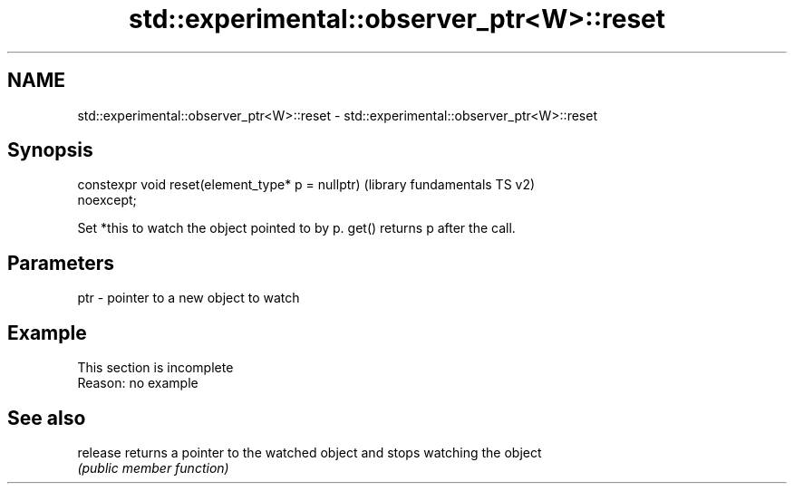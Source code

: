 .TH std::experimental::observer_ptr<W>::reset 3 "2019.08.27" "http://cppreference.com" "C++ Standard Libary"
.SH NAME
std::experimental::observer_ptr<W>::reset \- std::experimental::observer_ptr<W>::reset

.SH Synopsis
   constexpr void reset(element_type* p = nullptr)         (library fundamentals TS v2)
   noexcept;

   Set *this to watch the object pointed to by p. get() returns p after the call.

.SH Parameters

   ptr - pointer to a new object to watch

.SH Example

    This section is incomplete
    Reason: no example

.SH See also

   release returns a pointer to the watched object and stops watching the object
           \fI(public member function)\fP
